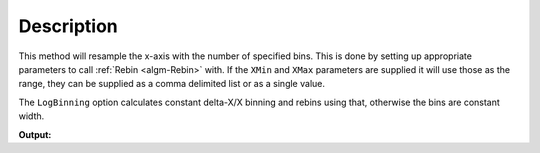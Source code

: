 .. algorithm::

.. summary::

.. alias::

.. properties::

Description
-----------

This method will resample the x-axis with the number of specified bins.
This is done by setting up appropriate parameters to call
:ref:`Rebin <algm-Rebin>` with. If the ``XMin`` and ``XMax`` parameters are supplied
it will use those as the range, they can be supplied as a comma delimited
list or as a single value.

The ``LogBinning`` option calculates constant delta-X/X binning and rebins
using that, otherwise the bins are constant width.

.. testcode:: RebinToWorkspace

   ws = CreateWorkspace([2,5],[1,0])
   
   output = ResampleX(ws,NumberBins=1)
   
   print "x 0,0:", output.readX(0)[0]
    
.. testcleanup:: RebinToWorkspace

   DeleteWorkspace(ws)
   DeleteWorkspace(output)

**Output:**

.. testoutput:: RebinToWorkspace

   y 0,0: 3.5


.. categories::

.. sourcelink::
